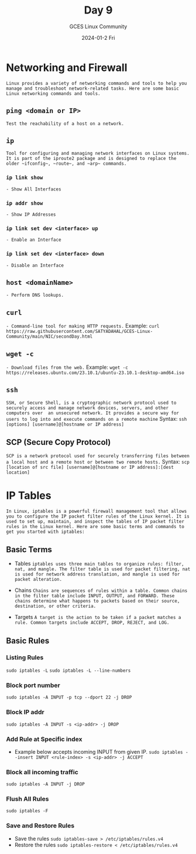 #+DATE: 2024-01-2 Fri
#+AUTHOR: GCES Linux Community
#+TITLE: Day 9
#+HOURS: 2 hour
#+CREATOR: GCES Linux Community
#+LANGUAGE: en

* Networking and Firewall
=Linux provides a variety of networking commands and tools to help you manage and troubleshoot network-related tasks. Here are some basic Linux networking commands and tools.=
** ~ping <domain or IP>~
=Test the reachability of a host on a network.=
** ~ip~
=Tool for configuring and managing network interfaces on Linux systems. It is part of the iproute2 package and is designed to replace the older ~ifconfig~, ~route~, and ~arp~ commands.=
*** ~ip link show~
=- Show All Interfaces=
*** ~ip addr show~
=- Show IP Addresses=
*** ~ip link set dev <interface> up~
=- Enable an Interface=
*** ~ip link set dev <interface> down~
=- Disable an Interface=
** ~host <domainName>~
=- Perform DNS lookups.=
** ~curl~
=- Command-line tool for making HTTP requests.=
  Example: ~curl https://raw.githubusercontent.com/SATYADAHAL/GCES-Linux-Community/main/NIC/secondDay.html~
** ~wget -c~
=- Download files from the web.=
  Example: ~wget -c https://releases.ubuntu.com/23.10.1/ubuntu-23.10.1-desktop-amd64.iso~
** ~ssh~
 =SSH, or Secure Shell, is a cryptographic network protocol used to securely access and manage network devices, servers, and other computers over  an unsecured network. It provides a secure way for users to log into and execute commands on a remote machine=
 Syntax:
 ~ssh [options] [username]@[hostname or IP address]~

** SCP (Secure Copy Protocol)
  =SCP is a network protocol used for securely transferring files between a local host and a remote host or between two remote hosts.=
  Syntax:
  ~scp [location of src file] [username]@[hostname or IP address]:[dest location]~


* IP Tables
=In Linux, iptables is a powerful firewall management tool that allows you to configure the IP packet filter rules of the Linux kernel. It is used to set up, maintain, and inspect the tables of IP packet filter rules in the Linux kernel. Here are some basic terms and commands to get you started with iptables:=
** Basic Terms
    * Tables
     =iptables uses three main tables to organize rules: filter, nat, and mangle. The filter table is used for packet filtering, nat is used for network address translation, and mangle is used for packet alteration.=

    * Chains
     =Chains are sequences of rules within a table. Common chains in the filter table include INPUT, OUTPUT, and FORWARD. These chains determine what happens to packets based on their source, destination, or other criteria.=

    * Targets
     =A target is the action to be taken if a packet matches a rule. Common targets include ACCEPT, DROP, REJECT, and LOG.=
** Basic Rules
*** Listing Rules
~sudo iptables -L~
~sudo iptables -L --line-numbers~
*** Block port number
~sudo iptables -A INPUT -p tcp --dport 22 -j DROP~
*** Block IP addr
~sudo iptables -A INPUT -s <ip-addr> -j DROP~
*** Add Rule at Specific index
- Example below accepts incoming INPUT from given IP.
 ~sudo iptables --insert INPUT <rule-index> -s <ip-addr> -j ACCEPT~
*** Block all incoming traffic
~sudo iptables -A INPUT -j DROP~
*** Flush All Rules
~sudo iptables -F~
*** Save and Restore Rules
- Save the rules
 ~sudo iptables-save > /etc/iptables/rules.v4~
- Restore the rules
 ~sudo iptables-restore < /etc/iptables/rules.v4~

 
